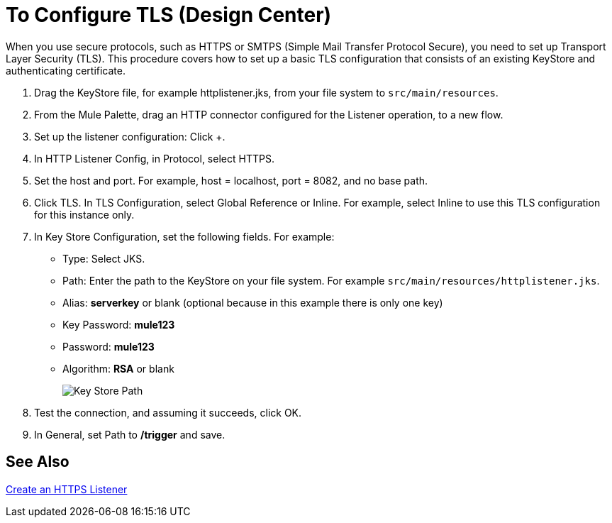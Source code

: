 = To Configure TLS (Design Center)

When you use secure protocols, such as HTTPS or SMTPS (Simple Mail Transfer Protocol Secure), you need to set up Transport Layer Security (TLS). This procedure covers how to set up a basic TLS configuration that consists of an existing KeyStore and authenticating certificate.

. Drag the KeyStore file, for example httplistener.jks, from your file system to `src/main/resources`.
. From the Mule Palette, drag an HTTP connector configured for the Listener operation, to a new flow.
. Set up the listener configuration: Click +.
. In HTTP Listener Config, in Protocol, select HTTPS.
. Set the host and port. For example, host = localhost, port = 8082, and no base path.
+
. Click TLS. In TLS Configuration, select Global Reference or Inline. For example, select Inline to use this TLS configuration for this instance only. 
. In Key Store Configuration, set the following fields. For example:
+
* Type: Select JKS.
* Path: Enter the path to the KeyStore on your file system. For example `src/main/resources/httplistener.jks`.
* Alias: *serverkey* or blank (optional because in this example there is only one key)
* Key Password: *mule123*
* Password: *mule123*
* Algorithm: *RSA* or blank
+
image::tls-keystore-studio.png[Key Store Path]
+
. Test the connection, and assuming it succeeds, click OK.
. In General, set Path to */trigger* and save.

== See Also

link:/connectors/http-create-https-listener[Create an HTTPS Listener]




